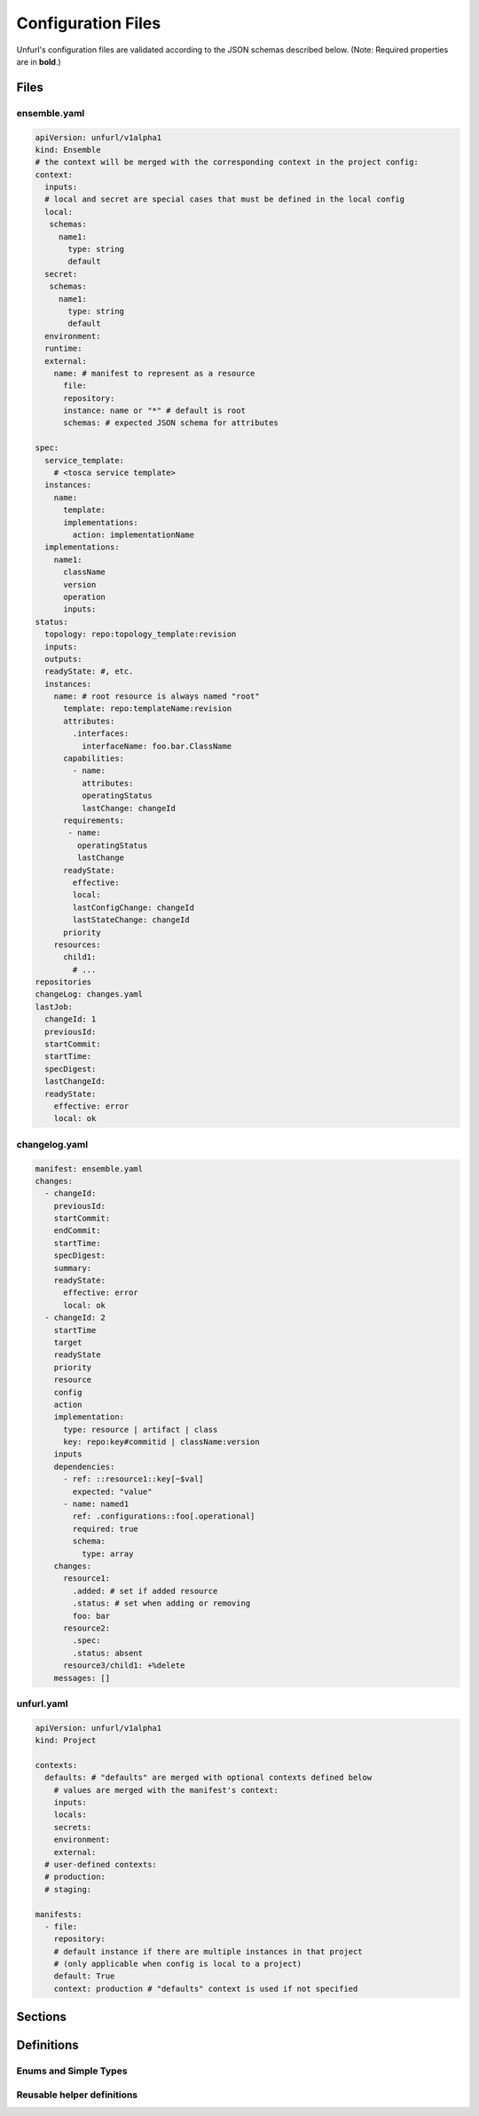 Configuration Files
===================

Unfurl's configuration files are validated according to the JSON schemas described below.
(Note: Required properties are in **bold**.)

Files
-----

ensemble.yaml
~~~~~~~~~~~~~

.. code-block:: YAML

  apiVersion: unfurl/v1alpha1
  kind: Ensemble
  # the context will be merged with the corresponding context in the project config:
  context:
    inputs:
    # local and secret are special cases that must be defined in the local config
    local:
     schemas:
       name1:
         type: string
         default
    secret:
     schemas:
       name1:
         type: string
         default
    environment:
    runtime:
    external:
      name: # manifest to represent as a resource
        file:
        repository:
        instance: name or "*" # default is root
        schemas: # expected JSON schema for attributes

  spec:
    service_template:
      # <tosca service template>
    instances:
      name:
        template:
        implementations:
          action: implementationName
    implementations:
      name1:
        className
        version
        operation
        inputs:
  status:
    topology: repo:topology_template:revision
    inputs:
    outputs:
    readyState: #, etc.
    instances:
      name: # root resource is always named "root"
        template: repo:templateName:revision
        attributes:
          .interfaces:
            interfaceName: foo.bar.ClassName
        capabilities:
          - name:
            attributes:
            operatingStatus
            lastChange: changeId
        requirements:
         - name:
           operatingStatus
           lastChange
        readyState:
          effective:
          local:
          lastConfigChange: changeId
          lastStateChange: changeId
        priority
      resources:
        child1:
          # ...
  repositories
  changeLog: changes.yaml
  lastJob:
    changeId: 1
    previousId:
    startCommit:
    startTime:
    specDigest:
    lastChangeId:
    readyState:
      effective: error
      local: ok

.. jsonschema:: manifest-schema.json

changelog.yaml
~~~~~~~~~~~~~~

.. code-block:: YAML

  manifest: ensemble.yaml
  changes:
    - changeId:
      previousId:
      startCommit:
      endCommit:
      startTime:
      specDigest:
      summary:
      readyState:
        effective: error
        local: ok
    - changeId: 2
      startTime
      target
      readyState
      priority
      resource
      config
      action
      implementation:
        type: resource | artifact | class
        key: repo:key#commitid | className:version
      inputs
      dependencies:
        - ref: ::resource1::key[~$val]
          expected: "value"
        - name: named1
          ref: .configurations::foo[.operational]
          required: true
          schema:
            type: array
      changes:
        resource1:
          .added: # set if added resource
          .status: # set when adding or removing
          foo: bar
        resource2:
          .spec:
          .status: absent
        resource3/child1: +%delete
      messages: []

.. jsonschema:: changelog-schema.json


unfurl.yaml
~~~~~~~~~~~

.. code-block:: YAML


  apiVersion: unfurl/v1alpha1
  kind: Project

  contexts:
    defaults: # "defaults" are merged with optional contexts defined below
      # values are merged with the manifest's context:
      inputs:
      locals:
      secrets:
      environment:
      external:
    # user-defined contexts:
    # production:
    # staging:

  manifests:
    - file:
      repository:
      # default instance if there are multiple instances in that project
      # (only applicable when config is local to a project)
      default: True
      context: production # "defaults" context is used if not specified


.. jsonschema:: unfurl-schema.json

Sections
---------

.. jsonschema:: manifest-schema.json#/definitions/context

.. jsonschema:: manifest-schema.json#/definitions/instance

.. jsonschema:: manifest-schema.json#/definitions/external

.. jsonschema:: manifest-schema.json#/definitions/status

.. jsonschema:: manifest-schema.json#/definitions/job

.. jsonschema:: manifest-schema.json#/definitions/task

.. jsonschema:: manifest-schema.json#/definitions/configurationSpec

.. jsonschema:: manifest-schema.json#/definitions/changes


Definitions
-----------

Enums and Simple Types
~~~~~~~~~~~~~~~~~~~~~~

.. jsonschema:: manifest-schema.json#/definitions/readyState

.. jsonschema:: manifest-schema.json#/definitions/state

.. jsonschema:: manifest-schema.json#/definitions/changeId

.. jsonschema:: manifest-schema.json#/definitions/timestamp

.. jsonschema:: manifest-schema.json#/definitions/version

Reusable helper definitions
~~~~~~~~~~~~~~~~~~~~~~~~~~~

.. jsonschema:: manifest-schema.json#/definitions/instances

.. jsonschema:: manifest-schema.json#/definitions/attributes

.. jsonschema:: manifest-schema.json#/definitions/atomic

.. jsonschema:: manifest-schema.json#/definitions/namedObjects

.. jsonschema:: manifest-schema.json#/definitions/schema
